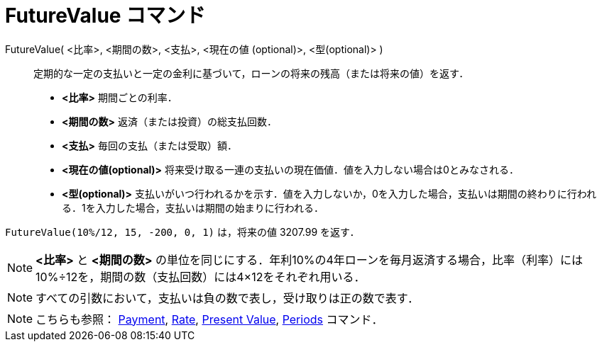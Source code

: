 = FutureValue コマンド
:page-en: commands/FutureValue
ifdef::env-github[:imagesdir: /ja/modules/ROOT/assets/images]

FutureValue( <比率>, <期間の数>, <支払>, <現在の値 (optional)>, <型(optional)> )::
  定期的な一定の支払いと一定の金利に基づいて，ローンの将来の残高（または将来の値）を返す．

* *<比率>* 期間ごとの利率．
* *<期間の数>* 返済（または投資）の総支払回数．
* *<支払>* 毎回の支払（または受取）額．
* *<現在の値(optional)>* 将来受け取る一連の支払いの現在価値．値を入力しない場合は0とみなされる．
* *<型(optional)>*
支払いがいつ行われるかを示す．値を入力しないか，0を入力した場合，支払いは期間の終わりに行われる．1を入力した場合，支払いは期間の始まりに行われる．

[EXAMPLE]
====

`++FutureValue(10%/12, 15, -200, 0, 1)++` は，将来の値 3207.99 を返す．

====

[NOTE]
====

*<比率>* と *<期間の数>* の単位を同じにする．年利10%の4年ローンを毎月返済する場合，比率（利率）には10%÷12を，期間の数（支払回数）には4×12をそれぞれ用いる．

====

[NOTE]
====

すべての引数において，支払いは負の数で表し，受け取りは正の数で表す．

====

[NOTE]
====

こちらも参照： xref:/commands/Payment.adoc[Payment], xref:/commands/Rate.adoc[Rate],
xref:/commands/PresentValue.adoc[Present Value], xref:/commands/Periods.adoc[Periods] コマンド．

====
